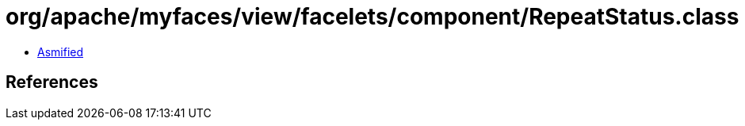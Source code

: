 = org/apache/myfaces/view/facelets/component/RepeatStatus.class

 - link:RepeatStatus-asmified.java[Asmified]

== References

